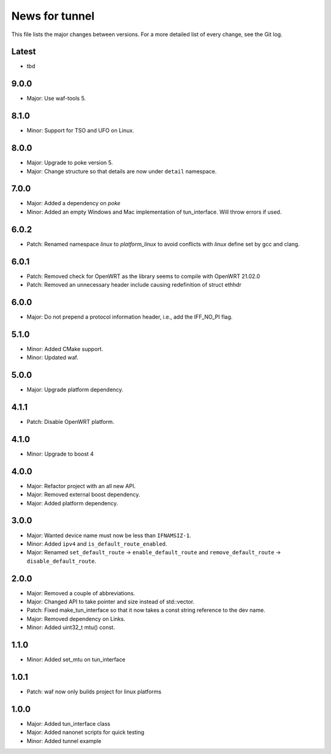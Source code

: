 News for tunnel
===============

This file lists the major changes between versions. For a more detailed list of
every change, see the Git log.

Latest
------
* tbd

9.0.0
-----
* Major: Use waf-tools 5.

8.1.0
-----
* Minor: Support for TSO and UFO on Linux.

8.0.0
-----
* Major: Upgrade to poke version 5.
* Major: Change structure so that details are now under ``detail`` namespace.

7.0.0
-----
* Major: Added a dependency on `poke`
* Minor: Added an empty Windows and Mac implementation of tun_interface.
  Will throw errors if used.

6.0.2
-----
* Patch: Renamed namespace `linux` to `platform_linux` to avoid conflicts with
  `linux` define set by gcc and clang.

6.0.1
------
* Patch: Removed check for OpenWRT as the library seems to compile with OpenWRT 21.02.0
* Patch: Removed an unnecessary header include causing redefinition of struct ethhdr

6.0.0
-----
* Major: Do not prepend a protocol information header, i.e.,
  add the IFF_NO_PI flag.

5.1.0
-----
* Minor: Added CMake support.
* Minor: Updated waf.

5.0.0
-----
* Major: Upgrade platform dependency.

4.1.1
-----
* Patch: Disable OpenWRT platform.

4.1.0
-----
* Minor: Upgrade to boost 4

4.0.0
-----
* Major: Refactor project with an all new API.
* Major: Removed external boost dependency.
* Major: Added platform dependency.

3.0.0
-----
* Major: Wanted device name must now be less than ``IFNAMSIZ-1``.
* Minor: Added ``ipv4`` and ``is_default_route_enabled``.
* Major: Renamed ``set_default_route`` -> ``enable_default_route`` and
  ``remove_default_route`` -> ``disable_default_route``.

2.0.0
-----
* Major: Removed a couple of abbreviations.
* Major: Changed API to take pointer and size instead of std::vector.
* Patch: Fixed make_tun_interface so that it now takes a const string reference
  to the dev name.
* Major: Removed dependency on Links.
* Minor: Added uint32_t mtu() const.

1.1.0
-----
* Minor: Added set_mtu on tun_interface

1.0.1
------
* Patch: waf now only builds project for linux platforms

1.0.0
-----
* Major: Added tun_interface class
* Major: Added nanonet scripts for quick testing
* Minor: Added tunnel example

